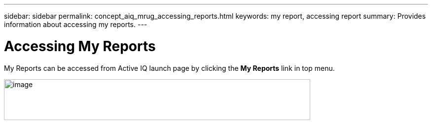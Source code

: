 ---
sidebar: sidebar
permalink: concept_aiq_mrug_accessing_reports.html
keywords: my report, accessing report
summary: Provides information about accessing my reports.
---

= Accessing My Reports
:hardbreaks:
:nofooter:
:icons: font
:linkattrs:
:imagesdir: ./media/myreportsuserguide

My Reports can be accessed from Active IQ launch page by clicking the *My Reports* link in top menu.

image:image2.png[image,width=621,height=83]

